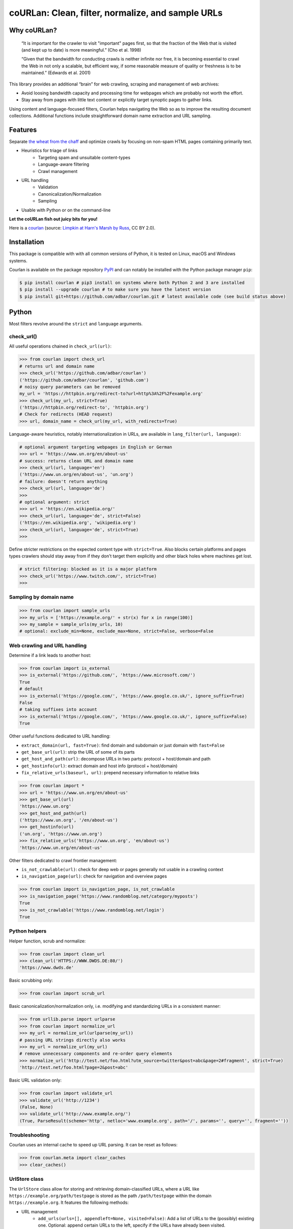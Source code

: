 coURLan: Clean, filter, normalize, and sample URLs
==================================================


.. image:: https://img.shields.io/pypi/v/courlan.svg
    :target: https://pypi.python.org/pypi/courlan
    :alt: Python package

.. image:: https://img.shields.io/pypi/pyversions/courlan.svg
    :target: https://pypi.python.org/pypi/courlan
    :alt: Python versions

.. image:: https://img.shields.io/codecov/c/github/adbar/courlan.svg
    :target: https://codecov.io/gh/adbar/courlan
    :alt: Code Coverage

.. image:: https://img.shields.io/badge/code%20style-black-000000.svg
   :target: https://github.com/psf/black
   :alt: Code style: black


Why coURLan?
------------

    “It is important for the crawler to visit "important" pages first, so that the fraction of the Web that is visited (and kept up to date) is more meaningful.” (Cho et al. 1998)

    “Given that the bandwidth for conducting crawls is neither infinite nor free, it is becoming essential to crawl the Web in not only a scalable, but efficient way, if some reasonable measure of quality or freshness is to be maintained.” (Edwards et al. 2001)


This library provides an additional “brain” for web crawling, scraping and management of web archives:

- Avoid loosing bandwidth capacity and processing time for webpages which are probably not worth the effort.
- Stay away from pages with little text content or explicitly target synoptic pages to gather links.

Using content and language-focused filters, Courlan helps navigating the Web so as to improve the resulting document collections. Additional functions include straightforward domain name extraction and URL sampling.


Features
--------

Separate `the wheat from the chaff <https://en.wiktionary.org/wiki/separate_the_wheat_from_the_chaff>`_ and optimize crawls by focusing on non-spam HTML pages containing primarily text.

- Heuristics for triage of links
   - Targeting spam and unsuitable content-types
   - Language-aware filtering
   - Crawl management
- URL handling
   - Validation
   - Canonicalization/Normalization
   - Sampling
- Usable with Python or on the command-line


**Let the coURLan fish out juicy bits for you!**

.. image:: courlan_harns-march.jpg
    :alt: Courlan 
    :align: center
    :width: 65%
    :target: https://commons.wikimedia.org/wiki/File:Limpkin,_harns_marsh_(33723700146).jpg

Here is a `courlan <https://en.wiktionary.org/wiki/courlan>`_ (source: `Limpkin at Harn's Marsh by Russ <https://commons.wikimedia.org/wiki/File:Limpkin,_harns_marsh_(33723700146).jpg>`_, CC BY 2.0).



Installation
------------

This package is compatible with with all common versions of Python, it is tested on Linux, macOS and Windows systems.

Courlan is available on the package repository `PyPI <https://pypi.org/>`_ and can notably be installed with the Python package manager ``pip``:

.. code-block:: bash

    $ pip install courlan # pip3 install on systems where both Python 2 and 3 are installed
    $ pip install --upgrade courlan # to make sure you have the latest version
    $ pip install git+https://github.com/adbar/courlan.git # latest available code (see build status above)


Python
------

Most filters revolve around the ``strict`` and ``language`` arguments.


check_url()
~~~~~~~~~~~

All useful operations chained in ``check_url(url)``:

.. code-block:: python

    >>> from courlan import check_url
    # returns url and domain name
    >>> check_url('https://github.com/adbar/courlan')
    ('https://github.com/adbar/courlan', 'github.com')
    # noisy query parameters can be removed
    my_url = 'https://httpbin.org/redirect-to?url=http%3A%2F%2Fexample.org'
    >>> check_url(my_url, strict=True)
    ('https://httpbin.org/redirect-to', 'httpbin.org')
    # Check for redirects (HEAD request)
    >>> url, domain_name = check_url(my_url, with_redirects=True)


Language-aware heuristics, notably internationalization in URLs, are available in ``lang_filter(url, language)``:

.. code-block:: python

    # optional argument targeting webpages in English or German
    >>> url = 'https://www.un.org/en/about-us'
    # success: returns clean URL and domain name
    >>> check_url(url, language='en')
    ('https://www.un.org/en/about-us', 'un.org')
    # failure: doesn't return anything
    >>> check_url(url, language='de')
    >>>
    # optional argument: strict
    >>> url = 'https://en.wikipedia.org/'
    >>> check_url(url, language='de', strict=False)
    ('https://en.wikipedia.org', 'wikipedia.org')
    >>> check_url(url, language='de', strict=True)
    >>>


Define stricter restrictions on the expected content type with ``strict=True``. Also blocks certain platforms and pages types crawlers should stay away from if they don't target them explicitly and other black holes where machines get lost.

.. code-block:: python

    # strict filtering: blocked as it is a major platform
    >>> check_url('https://www.twitch.com/', strict=True)
    >>>



Sampling by domain name
~~~~~~~~~~~~~~~~~~~~~~~


.. code-block:: python

    >>> from courlan import sample_urls
    >>> my_urls = ['https://example.org/' + str(x) for x in range(100)]
    >>> my_sample = sample_urls(my_urls, 10)
    # optional: exclude_min=None, exclude_max=None, strict=False, verbose=False


Web crawling and URL handling
~~~~~~~~~~~~~~~~~~~~~~~~~~~~~


Determine if a link leads to another host:

.. code-block:: python

    >>> from courlan import is_external
    >>> is_external('https://github.com/', 'https://www.microsoft.com/')
    True
    # default
    >>> is_external('https://google.com/', 'https://www.google.co.uk/', ignore_suffix=True)
    False
    # taking suffixes into account
    >>> is_external('https://google.com/', 'https://www.google.co.uk/', ignore_suffix=False)
    True


Other useful functions dedicated to URL handling:

- ``extract_domain(url, fast=True)``: find domain and subdomain or just domain with ``fast=False``
- ``get_base_url(url)``: strip the URL of some of its parts
- ``get_host_and_path(url)``: decompose URLs in two parts: protocol + host/domain and path
- ``get_hostinfo(url)``: extract domain and host info (protocol + host/domain)
- ``fix_relative_urls(baseurl, url)``: prepend necessary information to relative links


.. code-block:: python

    >>> from courlan import *
    >>> url = 'https://www.un.org/en/about-us'
    >>> get_base_url(url)
    'https://www.un.org'
    >>> get_host_and_path(url)
    ('https://www.un.org', '/en/about-us')
    >>> get_hostinfo(url)
    ('un.org', 'https://www.un.org')
    >>> fix_relative_urls('https://www.un.org', 'en/about-us')
    'https://www.un.org/en/about-us'


Other filters dedicated to crawl frontier management:

- ``is_not_crawlable(url)``: check for deep web or pages generally not usable in a crawling context
- ``is_navigation_page(url)``: check for navigation and overview pages


.. code-block:: python

    >>> from courlan import is_navigation_page, is_not_crawlable
    >>> is_navigation_page('https://www.randomblog.net/category/myposts')
    True
    >>> is_not_crawlable('https://www.randomblog.net/login')
    True


Python helpers
~~~~~~~~~~~~~~

Helper function, scrub and normalize:

.. code-block:: python

    >>> from courlan import clean_url
    >>> clean_url('HTTPS://WWW.DWDS.DE:80/')
    'https://www.dwds.de'


Basic scrubbing only:

.. code-block:: python

    >>> from courlan import scrub_url


Basic canonicalization/normalization only, i.e. modifying and standardizing URLs in a consistent manner:

.. code-block:: python

    >>> from urllib.parse import urlparse
    >>> from courlan import normalize_url
    >>> my_url = normalize_url(urlparse(my_url))
    # passing URL strings directly also works
    >>> my_url = normalize_url(my_url)
    # remove unnecessary components and re-order query elements
    >>> normalize_url('http://test.net/foo.html?utm_source=twitter&post=abc&page=2#fragment', strict=True)
    'http://test.net/foo.html?page=2&post=abc'


Basic URL validation only:

.. code-block:: python

    >>> from courlan import validate_url
    >>> validate_url('http://1234')
    (False, None)
    >>> validate_url('http://www.example.org/')
    (True, ParseResult(scheme='http', netloc='www.example.org', path='/', params='', query='', fragment=''))


Troubleshooting
~~~~~~~~~~~~~~~

Courlan uses an internal cache to speed up URL parsing. It can be reset as follows:

.. code-block:: python

    >>> from courlan.meta import clear_caches
    >>> clear_caches()



UrlStore class
~~~~~~~~~~~~~~

The ``UrlStore`` class allow for storing and retrieving domain-classified URLs, where a URL like ``https://example.org/path/testpage`` is stored as the path ``/path/testpage`` within the domain ``https://example.org``. It features the following methods:

- URL management
   - ``add_urls(urls=[], appendleft=None, visited=False)``: Add a list of URLs to the (possibly) existing one. Optional: append certain URLs to the left, specify if the URLs have already been visited.
   - ``add_from_html(htmlstring, url, external=False, lang=None, with_nav=True)``: Extract and filter links in a HTML string.
   - ``discard(domains)``: Declare domains void and prune the store.
   - ``dump_urls()``: Return a list of all known URLs.
   - ``print_urls()``: Print all URLs in store (URL + TAB + visited or not).
   - ``print_unvisited_urls()``: Print all unvisited URLs in store.
   - ``get_all_counts()``: Return all download counts for the hosts in store.
   - ``get_known_domains()``: Return all known domains as a list.
   - ``get_unvisited_domains()``: Find all domains for which there are unvisited URLs.
   - ``total_url_number()``: Find number of all URLs in store.
   - ``is_known(url)``: Check if the given URL has already been stored.
   - ``has_been_visited(url)``: Check if the given URL has already been visited.
   - ``filter_unknown_urls(urls)``: Take a list of URLs and return the currently unknown ones.
   - ``filter_unvisited_urls(urls)``: Take a list of URLs and return the currently unvisited ones.
   - ``find_known_urls(domain)``: Get all already known URLs for the given domain (ex. "https://example.org").
   - ``find_unvisited_urls(domain)``: Get all unvisited URLs for the given domain.
   - ``get_unvisited_domains()``: Return all domains which have not been all visited.
   - ``reset()``: Re-initialize the URL store.
- Crawling and downloads
   - ``get_url(domain)``: Retrieve a single URL and consider it to be visited (with corresponding timestamp).
   - ``get_rules(domain)``: Return the stored crawling rules for the given website.
   - ``store_rules(website, rules=None)``: Store crawling rules for a given website.
   - ``get_crawl_delay()``: Return the delay as extracted from robots.txt, or a given default.
   - ``get_download_urls(timelimit=10)``: Get a list of immediately downloadable URLs according to the given time limit per domain.
   - ``establish_download_schedule(max_urls=100, time_limit=10)``: Get up to the specified number of URLs along with a suitable backoff schedule (in seconds).
   - ``download_threshold_reached(threshold)``: Find out if the download limit (in seconds) has been reached for one of the websites in store.
   - ``unvisited_websites_number()``: Return the number of websites for which there are still URLs to visit.
   - ``is_exhausted_domain(domain)``: Tell if all known URLs for the website have been visited.

Optional settings:
- ``compressed=True``: activate compression of URLs and rules
- ``language=XX``: focus on a particular target language (two-letter code)
- ``strict=True``: stricter URL filtering
- ``verbose=True``: dump URLs if interrupted (requires use of ``signal``)


Command-line
------------

The main fonctions are also available through a command-line utility.

.. code-block:: bash

    $ courlan --inputfile url-list.txt --outputfile cleaned-urls.txt
    $ courlan --help
    usage: courlan [-h] -i INPUTFILE -o OUTPUTFILE [-d DISCARDEDFILE] [-v]
                   [-p PARALLEL] [--strict] [-l LANGUAGE] [-r] [--sample]
                   [--exclude-max EXCLUDE_MAX]
                   [--exclude-min EXCLUDE_MIN]


optional arguments:
  -h, --help            show this help message and exit

I/O:
  Manage input and output

  -i INPUTFILE, --inputfile INPUTFILE
                        name of input file (required)
  -o OUTPUTFILE, --outputfile OUTPUTFILE
                        name of output file (required)
  -d DISCARDEDFILE, --discardedfile DISCARDEDFILE
                        name of file to store discarded URLs (optional)
  -v, --verbose         increase output verbosity
  -p PARALLEL, --parallel PARALLEL
                        number of parallel processes (not used for sampling)

Filtering:
  Configure URL filters

  --strict              perform more restrictive tests
  -l LANGUAGE, --language LANGUAGE
                        use language filter (ISO 639-1 code)
  -r, --redirects       check redirects

Sampling:
  Use sampling by host, configure sample size

  --sample SAMPLESIZE   size of sample per domain
  --exclude-max EXCLUDE_MAX
                        exclude domains with more than n URLs
  --exclude-min EXCLUDE_MIN
                        exclude domains with less than n URLs


License
-------

*coURLan* is distributed under the `GNU General Public License v3.0 <https://github.com/adbar/courlan/blob/master/LICENSE>`_. If you wish to redistribute this library but feel bounded by the license conditions please try interacting `at arms length <https://www.gnu.org/licenses/gpl-faq.html#GPLInProprietarySystem>`_, `multi-licensing <https://en.wikipedia.org/wiki/Multi-licensing>`_ with `compatible licenses <https://en.wikipedia.org/wiki/GNU_General_Public_License#Compatibility_and_multi-licensing>`_, or `contacting me <https://github.com/adbar/courlan#author>`_.

See also `GPL and free software licensing: What's in it for business? <https://web.archive.org/web/20230127221311/https://www.techrepublic.com/article/gpl-and-free-software-licensing-whats-in-it-for-business/>`_



Settings
--------

``courlan`` is optimized for English and German but its generic approach is also usable in other contexts.

Details of strict URL filtering can be reviewed and changed in the file ``settings.py``. To override the default settings, `clone the repository <https://docs.github.com/en/github/creating-cloning-and-archiving-repositories/cloning-a-repository-from-github>`_ and `re-install the package locally <https://packaging.python.org/tutorials/installing-packages/#installing-from-a-local-src-tree>`_.



Contributing
------------

`Contributions <https://github.com/adbar/courlan/blob/master/CONTRIBUTING.md>`_ are welcome!

Feel free to file issues on the `dedicated page <https://github.com/adbar/courlan/issues>`_.


Author
------

This effort is part of methods to derive information from web documents in order to build `text databases for research <https://www.dwds.de/d/k-web>`_ (chiefly linguistic analysis and natural language processing). Extracting and pre-processing web texts to the exacting standards of scientific research presents a substantial challenge for those who conduct such research. Web corpus construction involves numerous design decisions, and this software package can help facilitate text data collection and enhance corpus quality.

- Barbaresi, A. "`Trafilatura: A Web Scraping Library and Command-Line Tool for Text Discovery and Extraction <https://aclanthology.org/2021.acl-demo.15/>`_." *Proceedings of ACL/IJCNLP 2021: System Demonstrations*, 2021, pp. 122-131.
- Barbaresi, A. "`Generic Web Content Extraction with Open-Source Software <https://konvens.org/proceedings/2019/papers/kaleidoskop/camera_ready_barbaresi.pdf>`_." *Proceedings of the 15th Conference on Natural Language Processing (KONVENS 2019)*, 2019, pp. 267-268.

Contact: see `homepage <https://adrien.barbaresi.eu/>`_ or `GitHub <https://github.com/adbar>`_.

Software ecosystem: see `this graphic <https://github.com/adbar/trafilatura/blob/master/docs/software-ecosystem.png>`_.



Similar work
------------

These Python libraries perform similar normalization tasks but do not entail language or content filters. They also do not focus on crawl optimization:

- `furl <https://github.com/gruns/furl>`_
- `ural <https://github.com/medialab/ural>`_
- `yarl <https://github.com/aio-libs/yarl>`_


References
----------

- Cho, J., Garcia-Molina, H., & Page, L. (1998). Efficient crawling through URL ordering. *Computer networks and ISDN systems*, 30(1-7), 161–172.
- Edwards, J., McCurley, K. S., and Tomlin, J. A. (2001). "An adaptive model for optimizing performance of an incremental web crawler". In *Proceedings of the 10th international conference on World Wide Web - WWW '01*, pp. 106–113.
